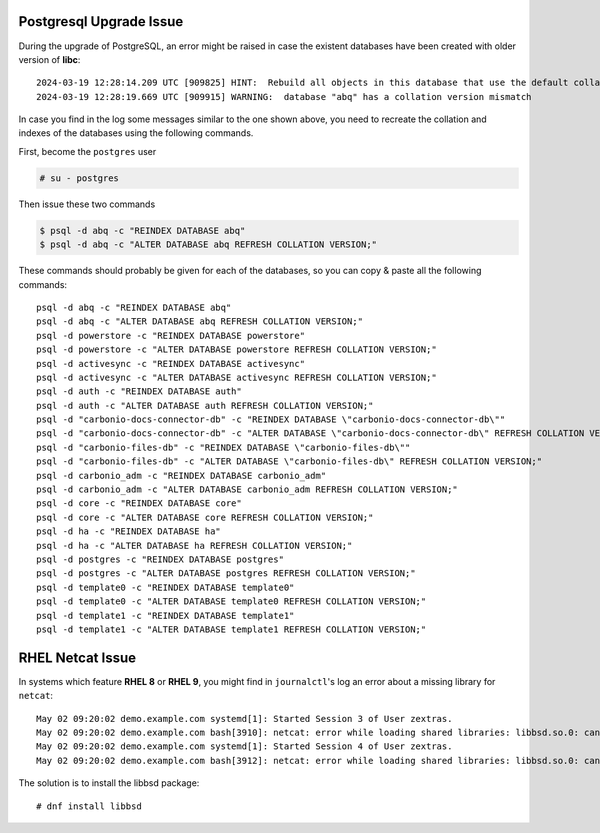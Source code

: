 
..
   .. div:: sd-font-weight-bold sd-fs-5

      This release has no known issues.

.. _pg-upgrade-issue:

Postgresql Upgrade Issue
========================

During the upgrade of PostgreSQL, an error might be raised in case the
existent databases have been created with older version of **libc**::

  2024-03-19 12:28:14.209 UTC [909825] HINT:  Rebuild all objects in this database that use the default collation and run ALTER DATABASE activesync REFRESH COLLATION VERSION, or build PostgreSQL with the right library version.
  2024-03-19 12:28:19.669 UTC [909915] WARNING:  database "abq" has a collation version mismatch

In case you find in the log some messages similar to the one shown
above, you need to recreate the collation and indexes of the databases
using the following commands.

First, become the ``postgres`` user

.. code:: console

   # su - postgres

Then issue these two commands

.. code:: console

   $ psql -d abq -c "REINDEX DATABASE abq"
   $ psql -d abq -c "ALTER DATABASE abq REFRESH COLLATION VERSION;" 

These commands should probably be given for each of the databases, so
you can copy & paste all the following commands::
 
   psql -d abq -c "REINDEX DATABASE abq"
   psql -d abq -c "ALTER DATABASE abq REFRESH COLLATION VERSION;" 
   psql -d powerstore -c "REINDEX DATABASE powerstore"
   psql -d powerstore -c "ALTER DATABASE powerstore REFRESH COLLATION VERSION;" 
   psql -d activesync -c "REINDEX DATABASE activesync"
   psql -d activesync -c "ALTER DATABASE activesync REFRESH COLLATION VERSION;"
   psql -d auth -c "REINDEX DATABASE auth"
   psql -d auth -c "ALTER DATABASE auth REFRESH COLLATION VERSION;"
   psql -d "carbonio-docs-connector-db" -c "REINDEX DATABASE \"carbonio-docs-connector-db\""
   psql -d "carbonio-docs-connector-db" -c "ALTER DATABASE \"carbonio-docs-connector-db\" REFRESH COLLATION VERSION;"
   psql -d "carbonio-files-db" -c "REINDEX DATABASE \"carbonio-files-db\""
   psql -d "carbonio-files-db" -c "ALTER DATABASE \"carbonio-files-db\" REFRESH COLLATION VERSION;"
   psql -d carbonio_adm -c "REINDEX DATABASE carbonio_adm"
   psql -d carbonio_adm -c "ALTER DATABASE carbonio_adm REFRESH COLLATION VERSION;"
   psql -d core -c "REINDEX DATABASE core"
   psql -d core -c "ALTER DATABASE core REFRESH COLLATION VERSION;"
   psql -d ha -c "REINDEX DATABASE ha"
   psql -d ha -c "ALTER DATABASE ha REFRESH COLLATION VERSION;"
   psql -d postgres -c "REINDEX DATABASE postgres"
   psql -d postgres -c "ALTER DATABASE postgres REFRESH COLLATION VERSION;"
   psql -d template0 -c "REINDEX DATABASE template0"
   psql -d template0 -c "ALTER DATABASE template0 REFRESH COLLATION VERSION;"
   psql -d template1 -c "REINDEX DATABASE template1"
   psql -d template1 -c "ALTER DATABASE template1 REFRESH COLLATION VERSION;"


.. _rhel_netcat:

RHEL Netcat Issue
=================

In systems which feature **RHEL 8** or **RHEL 9**, you might find in
``journalctl``'s log an error about a missing library for ``netcat``::

  May 02 09:20:02 demo.example.com systemd[1]: Started Session 3 of User zextras.
  May 02 09:20:02 demo.example.com bash[3910]: netcat: error while loading shared libraries: libbsd.so.0: cannot open shared object file: No such file or directory
  May 02 09:20:02 demo.example.com systemd[1]: Started Session 4 of User zextras.
  May 02 09:20:02 demo.example.com bash[3912]: netcat: error while loading shared libraries: libbsd.so.0: cannot open shared object file: No such file or directory


The solution is to install the libbsd package::

  # dnf install libbsd
